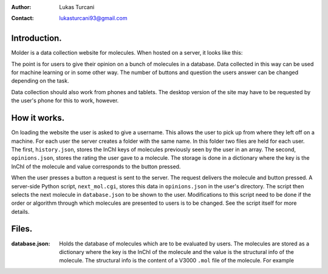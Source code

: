 :author: Lukas Turcani
:contact: lukasturcani93@gmail.com

Introduction.
=============

Molder is a data collection website for molecules. When hosted on a
server, it looks like this:

.. image:: pictures/molder.png

The point is for users to give their opinion on a bunch of molecules
in a database. Data collected in this way can be used for machine
learning or in some other way. The number of buttons and question the
users answer can be changed depending on the task.

Data collection should also work from phones and tablets. The desktop
version of the site may have to be requested by the user's phone for
this to work, however.

.. image:: pictures/desktop_request.png

How it works.
=============

On loading the website the user is asked to give a username. This
allows the user to pick up from where they left off on a machine.
For each user the server creates a folder with the same name. In this
folder two files are held for each user. The first, ``history.json``,
stores the InChI keys of molecules previously seen by the user in an
array. The second, ``opinions.json``, stores the rating the user gave
to a molecule. The storage is done in a dictionary where the key is the
InChI of the molecule and value corresponds to the button pressed.

When the user presses a button  a request is sent to the server. The
request delivers the molecule and button pressed. A server-side
Python script, ``next_mol.cgi``, stores this data in ``opinions.json``
in the user's directory. The script then selects the next molecule in
``database.json`` to be shown to the user. Modifications to this
script need to be done if the order or algorithm through which
molecules are presented to users is to be changed. See the script
itself for more details.

Files.
======

:database.json: Holds the database of molecules which are to be
                evaluated by users. The molecules are stored as a
                dictionary where the key is the InChI of the molecule
                and the value is the structural info of the molecule.
                The structural info is the content of a V3000 ``.mol``
                file of the molecule. For example
